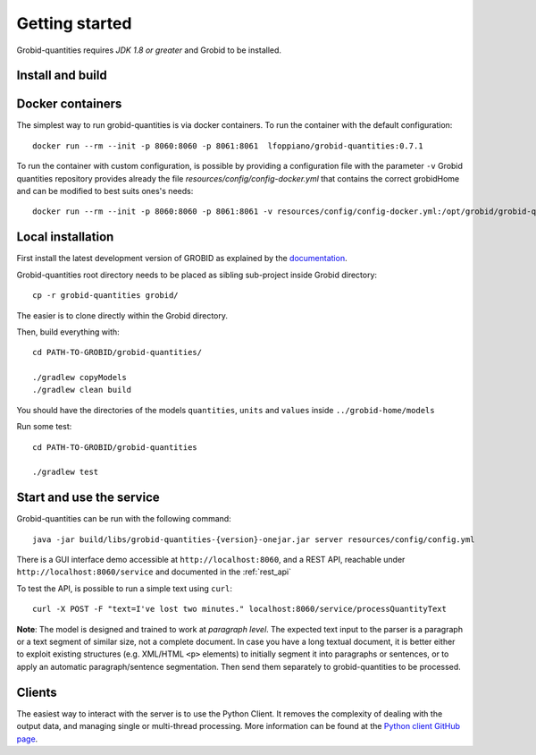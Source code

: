 .. _Python client GitHub page: https://github.com/lfoppiano/grobid-quantities-python-client

.. topic:: Getting started, build, install

Getting started
===============

Grobid-quantities requires *JDK 1.8 or greater* and Grobid to be installed.

Install and build
~~~~~~~~~~~~~~~~~

Docker containers
~~~~~~~~~~~~~~~~~
The simplest way to run grobid-quantities is via docker containers.
To run the container with the default configuration:
::
     docker run --rm --init -p 8060:8060 -p 8061:8061  lfoppiano/grobid-quantities:0.7.1

To run the container with custom configuration, is possible by providing a configuration file with the parameter ``-v``
Grobid quantities repository provides already the file `resources/config/config-docker.yml` that contains the correct grobidHome and can be modified to best suits ones's needs: 
::
     docker run --rm --init -p 8060:8060 -p 8061:8061 -v resources/config/config-docker.yml:/opt/grobid/grobid-quantities/config.yml:ro  lfoppiano/grobid-quantities:0.7.1


Local installation 
~~~~~~~~~~~~~~~~~~~~~

First install the latest development version of GROBID as explained by the `documentation <http://grobid.readthedocs.org>`_.

Grobid-quantities root directory needs to be placed as sibling sub-project inside Grobid directory:
::

   cp -r grobid-quantities grobid/

The easier is to clone directly within the Grobid directory.

Then, build everything with:
::

   cd PATH-TO-GROBID/grobid-quantities/

   ./gradlew copyModels
   ./gradlew clean build


You should have the directories of the models ``quantities``, ``units`` and ``values`` inside ``../grobid-home/models``

Run some test:
::

   cd PATH-TO-GROBID/grobid-quantities

   ./gradlew test


Start and use the service
~~~~~~~~~~~~~~~~~~~~~~~~~

Grobid-quantities can be run with the following command:
::

  java -jar build/libs/grobid-quantities-{version}-onejar.jar server resources/config/config.yml


There is a GUI interface demo accessible at ``http://localhost:8060``, and a REST API, reachable under ``http://localhost:8060/service`` and documented in the :ref:`rest_api`

To test the API, is possible to run a simple text using ``curl``:

::

  curl -X POST -F "text=I've lost two minutes." localhost:8060/service/processQuantityText


**Note**: The model is designed and trained to work at *paragraph level*. The expected text input to the parser is a paragraph or a text segment of similar size, not a complete document. In case you have a long textual document, it is better either to exploit existing structures (e.g. XML/HTML ``<p>`` elements) to initially segment it into paragraphs or sentences, or to apply an automatic paragraph/sentence segmentation. Then send them separately to grobid-quantities to be processed.


Clients
~~~~~~~

The easiest way to interact with the server is to use the Python Client.
It removes the complexity of dealing with the output data, and managing single or multi-thread processing.
More information can be found at the `Python client GitHub page`_.

